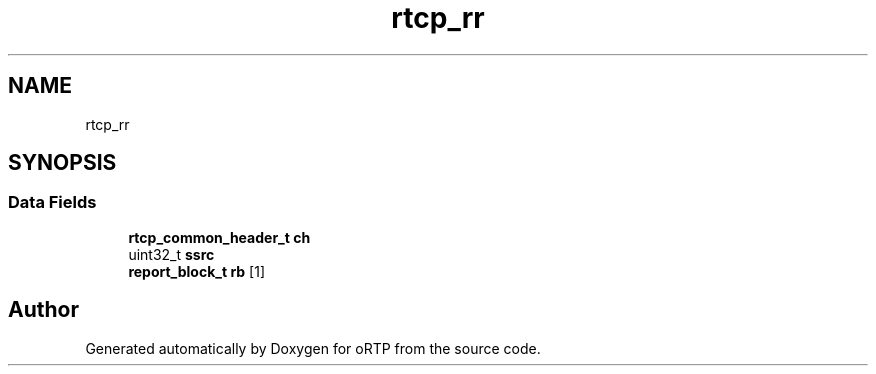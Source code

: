 .TH "rtcp_rr" 3 "Fri Dec 15 2017" "Version 1.0.2" "oRTP" \" -*- nroff -*-
.ad l
.nh
.SH NAME
rtcp_rr
.SH SYNOPSIS
.br
.PP
.SS "Data Fields"

.in +1c
.ti -1c
.RI "\fBrtcp_common_header_t\fP \fBch\fP"
.br
.ti -1c
.RI "uint32_t \fBssrc\fP"
.br
.ti -1c
.RI "\fBreport_block_t\fP \fBrb\fP [1]"
.br
.in -1c

.SH "Author"
.PP 
Generated automatically by Doxygen for oRTP from the source code\&.
